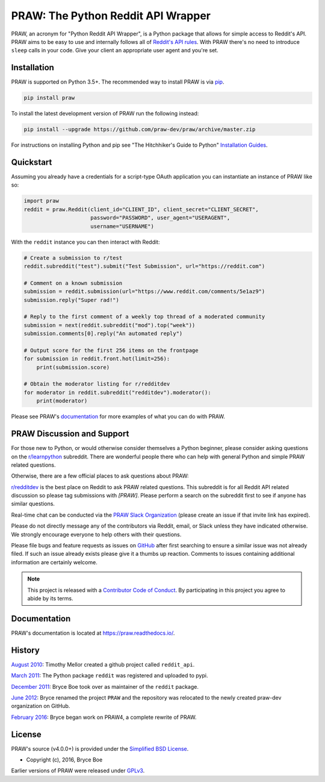 PRAW: The Python Reddit API Wrapper
===================================

.. image:: https://img.shields.io/pypi/v/praw.svg
   :alt: Latest PRAW Version
   :target: https://pypi.python.org/pypi/praw
.. image:: https://img.shields.io/pypi/pyversions/praw
   :alt: Supported Python Versions
   :target: https://pypi.python.org/pypi/praw
.. image:: https://img.shields.io/pypi/dm/praw
   :alt: PyPI - Downloads - Monthly
   :target: https://pypi.python.org/pypi/praw
.. image:: https://coveralls.io/repos/github/praw-dev/praw/badge.svg?branch=master
   :alt: Coveralls Coverage
   :target: https://coveralls.io/github/praw-dev/praw?branch=master
.. image:: https://github.com/praw-dev/praw/workflows/CI/badge.svg
   :alt: Github Actions Coverage
   :target: https://github.com/praw-dev/praw/actions?query=branch%3Amaster
.. image:: https://img.shields.io/badge/Contributor%20Covenant-v2.0%20adopted-ff69b4.svg
   :alt: Contributor Covenant
   :target: https://github.com/praw-dev/praw/blob/master/CODE_OF_CONDUCT.md

PRAW, an acronym for "Python Reddit API Wrapper", is a Python package that
allows for simple access to Reddit's API. PRAW aims to be easy to use and
internally follows all of `Reddit's API rules
<https://github.com/reddit/reddit/wiki/API>`_. With PRAW there's no need to
introduce ``sleep`` calls in your code. Give your client an appropriate user
agent and you're set.

.. _installation:

Installation
------------

PRAW is supported on Python 3.5+. The recommended way to
install PRAW is via `pip <https://pypi.python.org/pypi/pip>`_.

.. code-block:: bash

   pip install praw

To install the latest development version of PRAW run the following instead:

.. code-block:: bash

   pip install --upgrade https://github.com/praw-dev/praw/archive/master.zip

For instructions on installing Python and pip see "The Hitchhiker's Guide to
Python" `Installation Guides
<https://docs.python-guide.org/en/latest/starting/installation/>`_.

Quickstart
----------

Assuming you already have a credentials for a script-type OAuth application you
can instantiate an instance of PRAW like so:

.. code-block:: python

  import praw
  reddit = praw.Reddit(client_id="CLIENT_ID", client_secret="CLIENT_SECRET",
                       password="PASSWORD", user_agent="USERAGENT",
                       username="USERNAME")

With the ``reddit`` instance you can then interact with Reddit:

.. code-block:: python

  # Create a submission to r/test
  reddit.subreddit("test").submit("Test Submission", url="https://reddit.com")

  # Comment on a known submission
  submission = reddit.submission(url="https://www.reddit.com/comments/5e1az9")
  submission.reply("Super rad!")

  # Reply to the first comment of a weekly top thread of a moderated community
  submission = next(reddit.subreddit("mod").top("week"))
  submission.comments[0].reply("An automated reply")

  # Output score for the first 256 items on the frontpage
  for submission in reddit.front.hot(limit=256):
      print(submission.score)

  # Obtain the moderator listing for r/redditdev
  for moderator in reddit.subreddit("redditdev").moderator():
      print(moderator)

Please see PRAW's `documentation <https://praw.readthedocs.io/>`_ for
more examples of what you can do with PRAW.

PRAW Discussion and Support
---------------------------

For those new to Python, or would otherwise consider themselves a Python
beginner, please consider asking questions on the `r/learnpython
<https://www.reddit.com/r/learnpython>`_ subreddit. There are wonderful people
there who can help with general Python and simple PRAW related questions.

Otherwise, there are a few official places to ask questions about PRAW:

`r/redditdev <https://www.reddit.com/r/redditdev>`_ is the best place on
Reddit to ask PRAW related questions. This subreddit is for all Reddit API
related discussion so please tag submissions with *[PRAW]*. Please perform a
search on the subreddit first to see if anyone has similar questions.

Real-time chat can be conducted via the `PRAW Slack Organization
<https://join.slack.com/t/praw/shared_invite/enQtOTUwMDcxOTQ0NzY5LWVkMGQ3ZDk5YmQ5MDEwYTZmMmJkMTJkNjBkNTY3OTU0Y2E2NGRlY2ZhZTAzMWZmMWRiMTMwYjdjODkxOGYyZjY>`_
(please create an issue if that invite link has expired).

Please do not directly message any of the contributors via Reddit, email, or
Slack unless they have indicated otherwise. We strongly encourage everyone to
help others with their questions.

Please file bugs and feature requests as issues on `GitHub
<https://github.com/praw-dev/praw/issues>`_ after first searching to ensure a
similar issue was not already filed. If such an issue already exists please
give it a thumbs up reaction. Comments to issues containing additional
information are certainly welcome.

.. note:: This project is released with a `Contributor Code of Conduct
   <https://github.com/praw-dev/praw/blob/master/CODE_OF_CONDUCT.md>`_. By
   participating in this project you agree to abide by its terms.

Documentation
-------------

PRAW's documentation is located at https://praw.readthedocs.io/.

History
-------

`August 2010
<https://github.com/praw-dev/praw/commit/efef08a4a713fcfd7dfddf992097cf89426586ae>`_:
Timothy Mellor created a github project called ``reddit_api``.

`March 2011
<https://github.com/praw-dev/praw/commit/ebfc9caba5b58b9e68c77af9c8e53f5562a2ee64>`_:
The Python package ``reddit`` was registered and uploaded to pypi.

`December 2011
<https://github.com/praw-dev/praw/commit/74bb962b3eefe04ce6acad88e6f53f43d10c8803>`_:
Bryce Boe took over as maintainer of the ``reddit`` package.

`June 2012
<https://github.com/praw-dev/praw/commit/adaf89fe8631f41ab9913b379de104c9ef6a1e73>`_:
Bryce renamed the project ``PRAW`` and the repository was relocated to the
newly created praw-dev organization on GitHub.

`February 2016
<https://github.com/praw-dev/praw/commit/252083ef1dbfe6ea53c2dc99ac235b4ba330b658>`_:
Bryce began work on PRAW4, a complete rewrite of PRAW.


License
-------

PRAW's source (v4.0.0+) is provided under the `Simplified BSD License
<https://github.com/praw-dev/praw/blob/0860c11a9309c80621c267af7caeb6a993933744/LICENSE.txt>`_.

* Copyright (c), 2016, Bryce Boe

Earlier versions of PRAW were released under `GPLv3
<https://github.com/praw-dev/praw/blob/0c88697fdc26e75f87b68e2feb11e101e90ce215/COPYING>`_.
